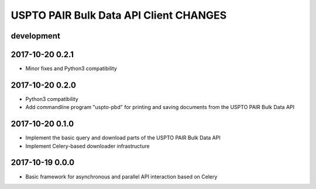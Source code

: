 #######################################
USPTO PAIR Bulk Data API Client CHANGES
#######################################

development
===========

2017-10-20 0.2.1
================
- Minor fixes and Python3 compatibility

2017-10-20 0.2.0
================
- Python3 compatibility
- Add commandline program "uspto-pbd" for printing and saving documents from the USPTO PAIR Bulk Data API

2017-10-20 0.1.0
================
- Implement the basic query and download parts of the USPTO PAIR Bulk Data API
- Implement Celery-based downloader infrastructure

2017-10-19 0.0.0
================
- Basic framework for asynchronous and parallel API interaction based on Celery
